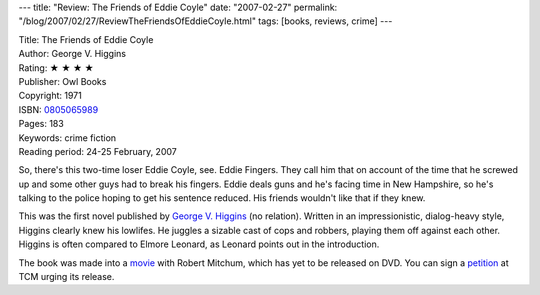 ---
title: "Review: The Friends of Eddie Coyle"
date: "2007-02-27"
permalink: "/blog/2007/02/27/ReviewTheFriendsOfEddieCoyle.html"
tags: [books, reviews, crime]
---



.. image:: https://images-na.ssl-images-amazon.com/images/P/0805065989.01.MZZZZZZZ.jpg
    :alt: The Friends of Eddie Coyle
    :target: http://www.elliottbaybook.com/product/info.jsp?isbn=0805065989
    :class: right-float

| Title: The Friends of Eddie Coyle
| Author: George V. Higgins
| Rating: ★ ★ ★ ★
| Publisher: Owl Books
| Copyright: 1971
| ISBN: `0805065989 <http://www.elliottbaybook.com/product/info.jsp?isbn=0805065989>`_
| Pages: 183
| Keywords: crime fiction
| Reading period: 24-25 February, 2007

So, there's this two-time loser Eddie Coyle, see. Eddie Fingers.
They call him that on account of the time that he screwed up
and some other guys had to break his fingers.
Eddie deals guns and he's facing time in New Hampshire,
so he's talking to the police hoping to get his sentence reduced.
His friends wouldn't like that if they knew.

This was the first novel published by `George V. Higgins`_ (no relation).
Written in an impressionistic, dialog-heavy style,
Higgins clearly knew his lowlifes.
He juggles a sizable cast of cops and robbers,
playing them off against each other.
Higgins is often compared to Elmore Leonard,
as Leonard points out in the introduction.

The book was made into a `movie`_ with Robert Mitchum,
which has yet to be released on DVD.
You can sign a `petition`_ at TCM urging its release.

.. _George V. Higgins: http://en.wikipedia.org/wiki/George_V._Higgins
.. _movie: http://www.imdb.com/title/tt0070077/
.. _petition: http://www.imdb.com/title/tt0070077/board/nest/34637281

.. _permalink:
    /blog/2007/02/27/ReviewTheFriendsOfEddieCoyle.html

